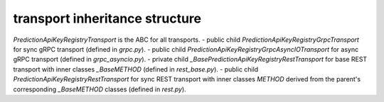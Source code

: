 
transport inheritance structure
_______________________________

`PredictionApiKeyRegistryTransport` is the ABC for all transports.
- public child `PredictionApiKeyRegistryGrpcTransport` for sync gRPC transport (defined in `grpc.py`).
- public child `PredictionApiKeyRegistryGrpcAsyncIOTransport` for async gRPC transport (defined in `grpc_asyncio.py`).
- private child `_BasePredictionApiKeyRegistryRestTransport` for base REST transport with inner classes `_BaseMETHOD` (defined in `rest_base.py`).
- public child `PredictionApiKeyRegistryRestTransport` for sync REST transport with inner classes `METHOD` derived from the parent's corresponding `_BaseMETHOD` classes (defined in `rest.py`).
